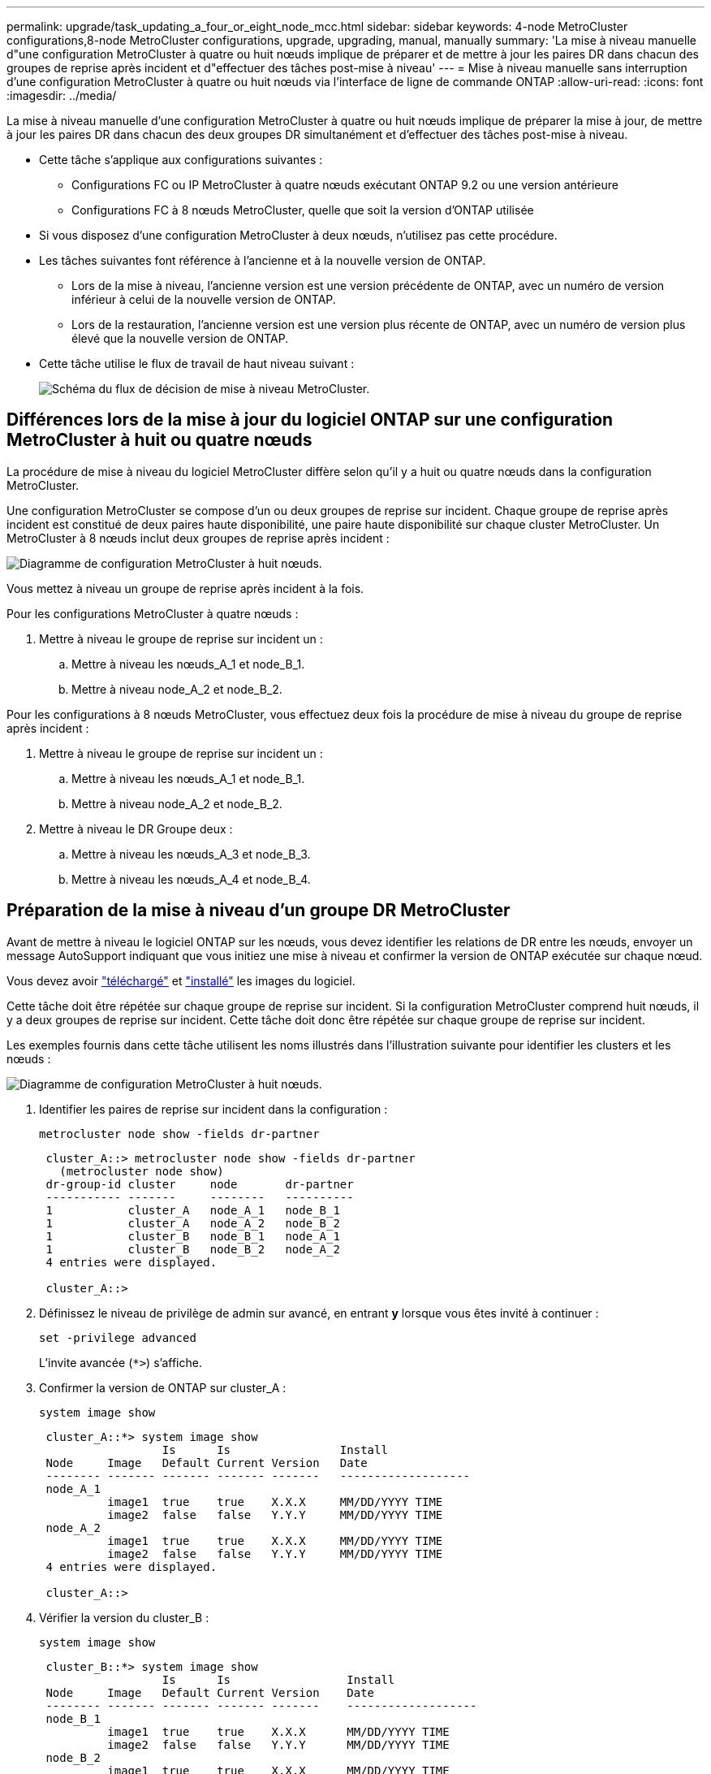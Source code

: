 ---
permalink: upgrade/task_updating_a_four_or_eight_node_mcc.html 
sidebar: sidebar 
keywords: 4-node MetroCluster configurations,8-node MetroCluster configurations, upgrade, upgrading, manual, manually 
summary: 'La mise à niveau manuelle d"une configuration MetroCluster à quatre ou huit nœuds implique de préparer et de mettre à jour les paires DR dans chacun des groupes de reprise après incident et d"effectuer des tâches post-mise à niveau' 
---
= Mise à niveau manuelle sans interruption d'une configuration MetroCluster à quatre ou huit nœuds via l'interface de ligne de commande ONTAP
:allow-uri-read: 
:icons: font
:imagesdir: ../media/


[role="lead"]
La mise à niveau manuelle d'une configuration MetroCluster à quatre ou huit nœuds implique de préparer la mise à jour, de mettre à jour les paires DR dans chacun des deux groupes DR simultanément et d'effectuer des tâches post-mise à niveau.

* Cette tâche s'applique aux configurations suivantes :
+
** Configurations FC ou IP MetroCluster à quatre nœuds exécutant ONTAP 9.2 ou une version antérieure
** Configurations FC à 8 nœuds MetroCluster, quelle que soit la version d'ONTAP utilisée


* Si vous disposez d'une configuration MetroCluster à deux nœuds, n'utilisez pas cette procédure.
* Les tâches suivantes font référence à l'ancienne et à la nouvelle version de ONTAP.
+
** Lors de la mise à niveau, l'ancienne version est une version précédente de ONTAP, avec un numéro de version inférieur à celui de la nouvelle version de ONTAP.
** Lors de la restauration, l'ancienne version est une version plus récente de ONTAP, avec un numéro de version plus élevé que la nouvelle version de ONTAP.


* Cette tâche utilise le flux de travail de haut niveau suivant :
+
image::../media/workflow_mcc_lockstep_upgrade.gif[Schéma du flux de décision de mise à niveau MetroCluster.]





== Différences lors de la mise à jour du logiciel ONTAP sur une configuration MetroCluster à huit ou quatre nœuds

La procédure de mise à niveau du logiciel MetroCluster diffère selon qu'il y a huit ou quatre nœuds dans la configuration MetroCluster.

Une configuration MetroCluster se compose d'un ou deux groupes de reprise sur incident. Chaque groupe de reprise après incident est constitué de deux paires haute disponibilité, une paire haute disponibilité sur chaque cluster MetroCluster. Un MetroCluster à 8 nœuds inclut deux groupes de reprise après incident :

image::../media/mcc_dr_groups_8_node.gif[Diagramme de configuration MetroCluster à huit nœuds.]

Vous mettez à niveau un groupe de reprise après incident à la fois.

.Pour les configurations MetroCluster à quatre nœuds :
. Mettre à niveau le groupe de reprise sur incident un :
+
.. Mettre à niveau les nœuds_A_1 et node_B_1.
.. Mettre à niveau node_A_2 et node_B_2.




.Pour les configurations à 8 nœuds MetroCluster, vous effectuez deux fois la procédure de mise à niveau du groupe de reprise après incident :
. Mettre à niveau le groupe de reprise sur incident un :
+
.. Mettre à niveau les nœuds_A_1 et node_B_1.
.. Mettre à niveau node_A_2 et node_B_2.


. Mettre à niveau le DR Groupe deux :
+
.. Mettre à niveau les nœuds_A_3 et node_B_3.
.. Mettre à niveau les nœuds_A_4 et node_B_4.






== Préparation de la mise à niveau d'un groupe DR MetroCluster

Avant de mettre à niveau le logiciel ONTAP sur les nœuds, vous devez identifier les relations de DR entre les nœuds, envoyer un message AutoSupport indiquant que vous initiez une mise à niveau et confirmer la version de ONTAP exécutée sur chaque nœud.

Vous devez avoir link:download-software-image.html["téléchargé"] et link:install-software-manual-upgrade.html["installé"] les images du logiciel.

Cette tâche doit être répétée sur chaque groupe de reprise sur incident. Si la configuration MetroCluster comprend huit nœuds, il y a deux groupes de reprise sur incident. Cette tâche doit donc être répétée sur chaque groupe de reprise sur incident.

Les exemples fournis dans cette tâche utilisent les noms illustrés dans l'illustration suivante pour identifier les clusters et les nœuds :

image::../media/mcc_dr_groups_8_node.gif[Diagramme de configuration MetroCluster à huit nœuds.]

. Identifier les paires de reprise sur incident dans la configuration :
+
[source, cli]
----
metrocluster node show -fields dr-partner
----
+
[listing]
----
 cluster_A::> metrocluster node show -fields dr-partner
   (metrocluster node show)
 dr-group-id cluster     node       dr-partner
 ----------- -------     --------   ----------
 1           cluster_A   node_A_1   node_B_1
 1           cluster_A   node_A_2   node_B_2
 1           cluster_B   node_B_1   node_A_1
 1           cluster_B   node_B_2   node_A_2
 4 entries were displayed.

 cluster_A::>
----
. Définissez le niveau de privilège de admin sur avancé, en entrant *y* lorsque vous êtes invité à continuer :
+
[source, cli]
----
set -privilege advanced
----
+
L'invite avancée (`*>`) s'affiche.

. Confirmer la version de ONTAP sur cluster_A :
+
[source, cli]
----
system image show
----
+
[listing]
----
 cluster_A::*> system image show
                  Is      Is                Install
 Node     Image   Default Current Version   Date
 -------- ------- ------- ------- -------   -------------------
 node_A_1
          image1  true    true    X.X.X     MM/DD/YYYY TIME
          image2  false   false   Y.Y.Y     MM/DD/YYYY TIME
 node_A_2
          image1  true    true    X.X.X     MM/DD/YYYY TIME
          image2  false   false   Y.Y.Y     MM/DD/YYYY TIME
 4 entries were displayed.

 cluster_A::>
----
. Vérifier la version du cluster_B :
+
[source, cli]
----
system image show
----
+
[listing]
----
 cluster_B::*> system image show
                  Is      Is                 Install
 Node     Image   Default Current Version    Date
 -------- ------- ------- ------- -------    -------------------
 node_B_1
          image1  true    true    X.X.X      MM/DD/YYYY TIME
          image2  false   false   Y.Y.Y      MM/DD/YYYY TIME
 node_B_2
          image1  true    true    X.X.X      MM/DD/YYYY TIME
          image2  false   false   Y.Y.Y      MM/DD/YYYY TIME
 4 entries were displayed.

 cluster_B::>
----
. Déclencher une notification AutoSupport :
+
[source, cli]
----
autosupport invoke -node * -type all -message "Starting_NDU"
----
+
Cette notification AutoSupport inclut un enregistrement de l'état du système avant la mise à niveau. Il enregistre des informations de dépannage utiles en cas de problème avec le processus de mise à niveau.

+
Si votre cluster n'est pas configuré pour envoyer des messages AutoSupport, une copie de la notification est enregistrée localement.

. Pour chaque nœud du premier jeu, définissez l'image logicielle ONTAP cible sur l'image par défaut :
+
[source, cli]
----
system image modify {-node nodename -iscurrent false} -isdefault true
----
+
Cette commande utilise une requête étendue pour modifier l'image du logiciel cible, qui est installée comme image secondaire, comme image par défaut pour le nœud.

. Vérifiez que l'image du logiciel ONTAP cible est définie comme image par défaut sur cluster_A :
+
[source, cli]
----
system image show
----
+
Dans l'exemple suivant, image2 est la nouvelle version de ONTAP et est définie en tant qu'image par défaut sur chacun des nœuds du premier ensemble :

+
[listing]
----
 cluster_A::*> system image show
                  Is      Is              Install
 Node     Image   Default Current Version Date
 -------- ------- ------- ------- ------- -------------------
 node_A_1
          image1  false   true    X.X.X   MM/DD/YYYY TIME
          image2  true    false   Y.Y.Y   MM/DD/YYYY TIME
 node_A_2
          image1  false   true    X.X.X   MM/DD/YYYY TIME
          image2  true   false   Y.Y.Y   MM/DD/YYYY TIME

 2 entries were displayed.
----
+
.. Vérifiez que l'image du logiciel ONTAP cible est définie comme image par défaut sur cluster_B :
+
[source, cli]
----
system image show
----
+
L'exemple suivant montre que la version cible est définie en tant qu'image par défaut sur chacun des nœuds du premier jeu :

+
[listing]
----
 cluster_B::*> system image show
                  Is      Is              Install
 Node     Image   Default Current Version Date
 -------- ------- ------- ------- ------- -------------------
 node_A_1
          image1  false   true    X.X.X   MM/DD/YYYY TIME
          image2  true    false   Y.Y.Y   MM/YY/YYYY TIME
 node_A_2
          image1  false   true    X.X.X   MM/DD/YYYY TIME
          image2  true    false   Y.Y.Y   MM/DD/YYYY TIME

 2 entries were displayed.
----


. Déterminer si les nœuds à mettre à niveau servent actuellement des clients deux fois pour chaque nœud :
+
[source, cli]
----
system node run -node target-node -command uptime
----
+
La commande UpTime affiche le nombre total d'opérations que le nœud a effectuées pour les clients NFS, CIFS, FC et iSCSI depuis le dernier démarrage du nœud. Pour chaque protocole, vous devez exécuter la commande deux fois afin de déterminer si le nombre d'opérations augmente. S'ils augmentent, le nœud diffuse actuellement des clients pour ce protocole. Si ce n'est pas le cas, le nœud ne diffuse actuellement pas les clients pour ce protocole.

+

NOTE: Vous devez noter chaque protocole dont les opérations client augmentent, de sorte qu'après la mise à niveau du nœud, vous pouvez vérifier que le trafic client a repris.

+
Cet exemple montre un nœud avec des opérations NFS, CIFS, FC et iSCSI. Toutefois, le nœud dessert actuellement uniquement les clients NFS et iSCSI.

+
[listing]
----
 cluster_x::> system node run -node node0 -command uptime
   2:58pm up  7 days, 19:16 800000260 NFS ops, 1017333 CIFS ops, 0 HTTP ops, 40395 FCP ops, 32810 iSCSI ops

 cluster_x::> system node run -node node0 -command uptime
   2:58pm up  7 days, 19:17 800001573 NFS ops, 1017333 CIFS ops, 0 HTTP ops, 40395 FCP ops, 32815 iSCSI ops
----




== Mise à jour de la première paire DR dans un groupe MetroCluster DR

Vous devez effectuer un basculement et un retour des nœuds afin de faire de la nouvelle version d'ONTAP la version actuelle du nœud.

Tous les nœuds doivent exécuter l'ancienne version de ONTAP.

Dans cette tâche, les nœuds_A_1 et node_B_1 sont mis à niveau.

Si vous avez mis à niveau le logiciel ONTAP sur le premier groupe DR et que vous mettez à niveau le deuxième groupe DR dans une configuration MetroCluster à huit nœuds, dans cette tâche, vous mettiez à jour node_A_3 et node_B_3.

. Si le logiciel MetroCluster Tiebreaker est activé, désactivez-le.
. Pour chaque nœud de la paire HA, désactiver le rétablissement automatique :
+
[source, cli]
----
storage failover modify -node target-node -auto-giveback false
----
+
Cette commande doit être répétée pour chaque nœud de la paire HA.

. Vérifier que le retour automatique est désactivé :
+
[source, cli]
----
storage failover show -fields auto-giveback
----
+
Cet exemple montre que le rétablissement automatique a été désactivé sur les deux nœuds :

+
[listing]
----
 cluster_x::> storage failover show -fields auto-giveback
 node     auto-giveback
 -------- -------------
 node_x_1 false
 node_x_2 false
 2 entries were displayed.
----
. Assurez-vous que les E/S ne dépassent pas ~50 % pour chaque contrôleur et que l'utilisation du CPU ne dépasse pas ~50 % par contrôleur.
. Initier un basculement du nœud cible sur cluster_A :
+
Ne spécifiez pas le paramètre -option immédiate, car un basculement normal est nécessaire pour les nœuds pris en charge afin de démarrer sur la nouvelle image logicielle.

+
.. Reprendre le partenaire de reprise après incident sur cluster_A (node_A_1) :
+
[source, cli]
----
storage failover takeover -ofnode node_A_1
----
+
Le nœud démarre à l'état « waiting for giveback ».

+

NOTE: Si AutoSupport est activé, un message AutoSupport est envoyé pour indiquer que les nœuds sont hors du quorum du cluster. Vous pouvez ignorer cette notification et poursuivre la mise à niveau.

.. Vérifiez que le basculement est réussi :
+
[source, cli]
----
storage failover show
----
+
L'exemple suivant montre que le basculement a réussi. L'état « waiting for giveback » est défini sur node_A_1 et node_A_2 est à l'état « In Takeover ».

+
[listing]
----
 cluster1::> storage failover show
                               Takeover
 Node           Partner        Possible State Description
 -------------- -------------- -------- -------------------------------------
 node_A_1       node_A_2       -        Waiting for giveback (HA mailboxes)
 node_A_2       node_A_1       false    In takeover
 2 entries were displayed.
----


. Reprendre le partenaire de reprise après incident sur le cluster_B (node_B_1) :
+
Ne spécifiez pas le paramètre -option immédiate, car un basculement normal est nécessaire pour les nœuds pris en charge afin de démarrer sur la nouvelle image logicielle.

+
.. Reprendre le noeud_B_1 :
+
[source, cli]
----
storage failover takeover -ofnode node_B_1
----
+
Le nœud démarre à l'état « waiting for giveback ».

+

NOTE: Si AutoSupport est activé, un message AutoSupport est envoyé pour indiquer que les nœuds sont hors du quorum du cluster. Vous pouvez ignorer cette notification et poursuivre la mise à niveau.

.. Vérifiez que le basculement est réussi :
+
[source, cli]
----
storage failover show
----
+
L'exemple suivant montre que le basculement a réussi. Le nœud_B_1 est dans l'état « waiting for giveback » et le nœud_B_2 est à l'état « In Takeover ».

+
[listing]
----
 cluster1::> storage failover show
                               Takeover
 Node           Partner        Possible State Description
 -------------- -------------- -------- -------------------------------------
 node_B_1       node_B_2       -        Waiting for giveback (HA mailboxes)
 node_B_2       node_B_1       false    In takeover
 2 entries were displayed.
----


. Attendez au moins huit minutes pour vérifier les conditions suivantes :
+
** Les chemins d'accès multiples du client (si déployés) sont stabilisés.
** Les clients sont récupérés à partir de la pause des E/S qui a lieu lors du basculement.
+
Le temps de restauration est spécifique au client et peut prendre plus de huit minutes selon les caractéristiques des applications client.



. Renvoyez les agrégats aux nœuds cibles :
+
Après la mise à niveau des configurations IP de MetroCluster vers ONTAP 9.5 ou une version ultérieure, les agrégats sont dégradés pendant une courte période avant de resynchroniser et de revenir à un état miroir.

+
.. Renvoyer les agrégats au partenaire de reprise après incident sur cluster_A :
+
[source, cli]
----
storage failover giveback –ofnode node_A_1
----
.. Renvoyer les agrégats au partenaire de reprise après incident sur cluster_B :
+
[source, cli]
----
storage failover giveback –ofnode node_B_1
----
+
L'opération de rétablissement renvoie tout d'abord l'agrégat racine sur le nœud, puis, une fois le démarrage du nœud terminé, renvoie les agrégats non-racine.



. Vérifiez que tous les agrégats ont été renvoyés en exécutant la commande suivante sur les deux clusters :
+
[source, cli]
----
storage failover show-giveback
----
+
Si le champ État de rétablissement indique qu'il n'y a pas d'agrégats à renvoyer, tous les agrégats ont été renvoyés. Si le retour est vetoté, la commande affiche la progression du rétablissement et le sous-système qui a mis son veto au rétablissement.

. Si un agrégat n'a pas été renvoyé, procédez comme suit :
+
.. Examinez la solution de contournement du veto pour déterminer si vous voulez répondre à la condition "verto" ou remplacer le veto.
.. Si nécessaire, répondez à la condition "verto" décrite dans le message d'erreur, en veillant à ce que toutes les opérations identifiées soient arrêtées de manière normale.
.. Saisissez de nouveau la commande Storage failover giveback.
+
Si vous décidez de remplacer la condition "verto", définissez le paramètre -override-vetos sur true.



. Attendez au moins huit minutes pour vérifier les conditions suivantes :
+
** Les chemins d'accès multiples du client (si déployés) sont stabilisés.
** Les clients sont récupérés à partir de la pause des E/S qui a lieu au cours du rétablissement
+
Le temps de restauration est spécifique au client et peut prendre plus de huit minutes selon les caractéristiques des applications client.



. Définissez le niveau de privilège de admin sur avancé, en entrant *y* lorsque vous êtes invité à continuer :
+
[source, cli]
----
set -privilege advanced
----
+
L'invite avancée (`*>`) s'affiche.

. Vérifier la version du cluster_A :
+
[source, cli]
----
system image show
----
+
L'exemple suivant montre que System image2 doit être la version par défaut et la version en cours sur node_A_1 :

+
[listing]
----
 cluster_A::*> system image show
                  Is      Is               Install
 Node     Image   Default Current Version  Date
 -------- ------- ------- ------- -------- -------------------
 node_A_1
          image1  false   false    X.X.X   MM/DD/YYYY TIME
          image2  true    true     Y.Y.Y   MM/DD/YYYY TIME
 node_A_2
          image1  false   true     X.X.X   MM/DD/YYYY TIME
          image2  true    false    Y.Y.Y   MM/DD/YYYY TIME
 4 entries were displayed.

 cluster_A::>
----
. Vérifier la version du cluster_B :
+
[source, cli]
----
system image show
----
+
L'exemple suivant montre que System image2 (ONTAP 9.0.0) est la version par défaut et la version actuelle du noeud_A_1 :

+
[listing]
----
 cluster_A::*> system image show
                  Is      Is               Install
 Node     Image   Default Current Version  Date
 -------- ------- ------- ------- -------- -------------------
 node_B_1
          image1  false   false    X.X.X   MM/DD/YYYY TIME
          image2  true    true     Y.Y.Y   MM/DD/YYYY TIME
 node_B_2
          image1  false   true     X.X.X   MM/DD/YYYY TIME
          image2  true    false    Y.Y.Y   MM/DD/YYYY TIME
 4 entries were displayed.

 cluster_A::>
----




== Mise à jour de la seconde paire DR dans un groupe MetroCluster DR

Vous devez effectuer un basculement et un retour du nœud afin de faire de la nouvelle version d'ONTAP la version actuelle du nœud.

Vous devez avoir mis à niveau la première paire DR (node_A_1 et node_B_1).

Dans cette tâche, les nœuds_A_2 et node_B_2 sont mis à niveau.

Si vous avez mis à niveau le logiciel ONTAP sur le premier groupe DR et que vous mettez à jour le deuxième groupe DR dans une configuration MetroCluster à huit nœuds, dans cette tâche, vous mettez à jour node_A_4 et node_B_4.

. Migrer tous les LIFs de données loin du nœud :
+
[source, cli]
----
network interface migrate-all -node nodenameA
----
. Initier un basculement du nœud cible sur cluster_A :
+
Ne spécifiez pas le paramètre -option immédiate, car un basculement normal est nécessaire pour les nœuds pris en charge afin de démarrer sur la nouvelle image logicielle.

+
.. Reprendre le partenaire de reprise après incident sur cluster_A :
+
[source, cli]
----
storage failover takeover -ofnode node_A_2 -option allow-version-mismatch
----
+

NOTE: Le `allow-version-mismatch` Aucune option n'est requise pour les mises à niveau de ONTAP 9.0 vers ONTAP 9.1 ou pour les mises à niveau de correctifs.

+
Le nœud démarre à l'état « waiting for giveback ».

+
Si AutoSupport est activé, un message AutoSupport est envoyé pour indiquer que les nœuds sont hors du quorum du cluster. Vous pouvez ignorer cette notification et poursuivre la mise à niveau.

.. Vérifiez que le basculement est réussi :
+
[source, cli]
----
storage failover show
----
+
L'exemple suivant montre que le basculement a réussi. L'état « waiting for giveback » est défini sur node_A_2 et node_A_1 est à l'état « In Takeover ».

+
[listing]
----
cluster1::> storage failover show
                              Takeover
Node           Partner        Possible State Description
-------------- -------------- -------- -------------------------------------
node_A_1       node_A_2       false    In takeover
node_A_2       node_A_1       -        Waiting for giveback (HA mailboxes)
2 entries were displayed.
----


. Initier un basculement du nœud cible sur cluster_B :
+
Ne spécifiez pas le paramètre -option immédiate, car un basculement normal est nécessaire pour les nœuds pris en charge afin de démarrer sur la nouvelle image logicielle.

+
.. Reprendre le partenaire de reprise sur incident sur cluster_B (node_B_2) :
+
[cols="2*"]
|===
| Si vous effectuez une mise à niveau depuis... | Entrez cette commande... 


 a| 
ONTAP 9.2 ou ONTAP 9.1
 a| 
[source, cli]
----
storage failover takeover -ofnode node_B_2
----


 a| 
ONTAP 9.0 ou Data ONTAP 8.3.x
 a| 
[source, cli]
----
storage failover takeover -ofnode node_B_2 -option allow-version-mismatch
----

NOTE: Le `allow-version-mismatch` Aucune option n'est requise pour les mises à niveau de ONTAP 9.0 vers ONTAP 9.1 ou pour les mises à niveau de correctifs.

|===
+
Le nœud démarre à l'état « waiting for giveback ».

+

NOTE: Si AutoSupport est activé, un message AutoSupport est envoyé, indiquant que les nœuds ne disposent pas du quorum du cluster. Vous pouvez ignorer cette notification en toute sécurité et poursuivre la mise à niveau.

.. Vérifiez que le basculement est réussi :
+
[source, cli]
----
storage failover show
----
+
L'exemple suivant montre que le basculement a réussi. L'état « waiting for giveback » est défini sur node_B_2 et le nœud_B_1 est à l'état « In Takeover ».

+
[listing]
----
cluster1::> storage failover show
                              Takeover
Node           Partner        Possible State Description
-------------- -------------- -------- -------------------------------------
node_B_1       node_B_2       false    In takeover
node_B_2       node_B_1       -        Waiting for giveback (HA mailboxes)
2 entries were displayed.
----


. Attendez au moins huit minutes pour vérifier les conditions suivantes :
+
** Les chemins d'accès multiples du client (si déployés) sont stabilisés.
** Les clients sont récupérés à partir de la pause des E/S qui a lieu lors du basculement.
+
Le temps de restauration est spécifique au client et peut prendre plus de huit minutes selon les caractéristiques des applications client.



. Renvoyez les agrégats aux nœuds cibles :
+
Après la mise à niveau des configurations IP de MetroCluster vers ONTAP 9.5, les agrégats seront sur une courte période avant de resynchroniser et de rétablir l'état miroir.

+
.. Renvoyer les agrégats au partenaire de reprise après incident sur cluster_A :
+
[source, cli]
----
storage failover giveback –ofnode node_A_2
----
.. Renvoyer les agrégats au partenaire de reprise après incident sur cluster_B :
+
[source, cli]
----
storage failover giveback –ofnode node_B_2
----
+
L'opération de rétablissement renvoie tout d'abord l'agrégat racine sur le nœud, puis, une fois le démarrage du nœud terminé, renvoie les agrégats non-racine.



. Vérifiez que tous les agrégats ont été renvoyés en exécutant la commande suivante sur les deux clusters :
+
[source, cli]
----
storage failover show-giveback
----
+
Si le champ État de rétablissement indique qu'il n'y a pas d'agrégats à renvoyer, tous les agrégats ont été renvoyés. Si le retour est vetoté, la commande affiche la progression du rétablissement et le sous-système qui a mis son veto au rétablissement.

. Si un agrégat n'a pas été renvoyé, procédez comme suit :
+
.. Examinez la solution de contournement du veto pour déterminer si vous voulez répondre à la condition "verto" ou remplacer le veto.
.. Si nécessaire, répondez à la condition "verto" décrite dans le message d'erreur, en veillant à ce que toutes les opérations identifiées soient arrêtées de manière normale.
.. Saisissez de nouveau la commande Storage failover giveback.
+
Si vous décidez de remplacer la condition "verto", définissez le paramètre -override-vetos sur true.



. Attendez au moins huit minutes pour vérifier les conditions suivantes :
+
** Les chemins d'accès multiples du client (si déployés) sont stabilisés.
** Les clients sont récupérés à partir de la pause des E/S qui a lieu au cours du rétablissement
+
Le temps de restauration est spécifique au client et peut prendre plus de huit minutes selon les caractéristiques des applications client.



. Définissez le niveau de privilège de admin sur avancé, en entrant *y* lorsque vous êtes invité à continuer :
+
[source, cli]
----
set -privilege advanced
----
+
L'invite avancée (`*>`) s'affiche.

. Vérifier la version du cluster_A :
+
[source, cli]
----
system image show
----
+
L'exemple suivant montre que l'image système 2 (image ONTAP cible) est la version par défaut et la version actuelle du noeud_A_2 :

+
[listing]
----
cluster_B::*> system image show
                 Is      Is                 Install
Node     Image   Default Current Version    Date
-------- ------- ------- ------- ---------- -------------------
node_A_1
         image1  false   false    X.X.X     MM/DD/YYYY TIME
         image2  true    true     Y.Y.Y     MM/DD/YYYY TIME
node_A_2
         image1  false   false    X.X.X     MM/DD/YYYY TIME
         image2  true    true     Y.Y.Y     MM/DD/YYYY TIME
4 entries were displayed.

cluster_A::>
----
. Vérifier la version du cluster_B :
+
[source, cli]
----
system image show
----
+
L'exemple suivant montre que l'image système 2 (image ONTAP cible) est la version par défaut et la version actuelle du noeud_B_2 :

+
[listing]
----
cluster_B::*> system image show
                 Is      Is                 Install
Node     Image   Default Current Version    Date
-------- ------- ------- ------- ---------- -------------------
node_B_1
         image1  false   false    X.X.X     MM/DD/YYYY TIME
         image2  true    true     Y.Y.Y     MM/DD/YYYY TIME
node_B_2
         image1  false   false    X.X.X     MM/DD/YYYY TIME
         image2  true    true     Y.Y.Y     MM/DD/YYYY TIME
4 entries were displayed.

cluster_A::>
----
. Pour chaque nœud de la paire HA, activez le rétablissement automatique :
+
[source, cli]
----
storage failover modify -node target-node -auto-giveback true
----
+
Cette commande doit être répétée pour chaque nœud de la paire HA.

. Vérifier que le rétablissement automatique est activé :
+
[source, cli]
----
storage failover show -fields auto-giveback
----
+
Cet exemple montre que le rétablissement automatique a été activé sur les deux nœuds :

+
[listing]
----
cluster_x::> storage failover show -fields auto-giveback
node     auto-giveback
-------- -------------
node_x_1 true
node_x_2 true
2 entries were displayed.
----

